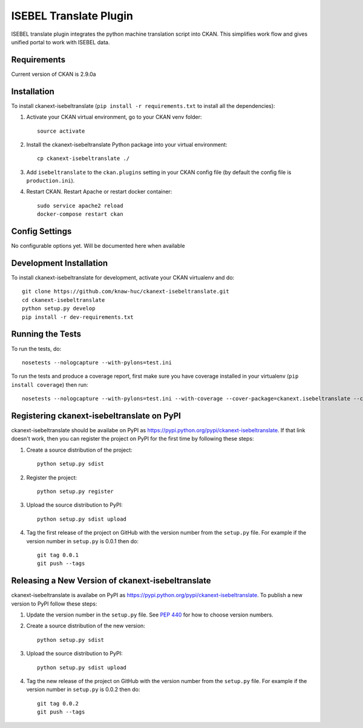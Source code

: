 =======================
ISEBEL Translate Plugin
=======================

ISEBEL translate plugin integrates the python machine translation script into CKAN.
This simplifies work flow and gives unified portal to work with ISEBEL data.


------------
Requirements
------------

Current version of CKAN is 2.9.0a


------------
Installation
------------

To install ckanext-isebeltranslate (``pip install -r requirements.txt`` to install all the dependencies):

1. Activate your CKAN virtual environment, go to your CKAN venv folder::

     source activate

2. Install the ckanext-isebeltranslate Python package into your virtual environment::

     cp ckanext-isebeltranslate ./

3. Add ``isebeltranslate`` to the ``ckan.plugins`` setting in your CKAN
   config file (by default the config file is
   ``production.ini``).

4. Restart CKAN. Restart Apache or restart docker container::

     sudo service apache2 reload
     docker-compose restart ckan


---------------
Config Settings
---------------

No configurable options yet. Will be documented here when available


------------------------
Development Installation
------------------------

To install ckanext-isebeltranslate for development, activate your CKAN virtualenv and
do::

    git clone https://github.com/knaw-huc/ckanext-isebeltranslate.git
    cd ckanext-isebeltranslate
    python setup.py develop
    pip install -r dev-requirements.txt


-----------------
Running the Tests
-----------------

To run the tests, do::

    nosetests --nologcapture --with-pylons=test.ini

To run the tests and produce a coverage report, first make sure you have
coverage installed in your virtualenv (``pip install coverage``) then run::

    nosetests --nologcapture --with-pylons=test.ini --with-coverage --cover-package=ckanext.isebeltranslate --cover-inclusive --cover-erase --cover-tests


---------------------------------
Registering ckanext-isebeltranslate on PyPI
---------------------------------

ckanext-isebeltranslate should be availabe on PyPI as
https://pypi.python.org/pypi/ckanext-isebeltranslate. If that link doesn't work, then
you can register the project on PyPI for the first time by following these
steps:

1. Create a source distribution of the project::

     python setup.py sdist

2. Register the project::

     python setup.py register

3. Upload the source distribution to PyPI::

     python setup.py sdist upload

4. Tag the first release of the project on GitHub with the version number from
   the ``setup.py`` file. For example if the version number in ``setup.py`` is
   0.0.1 then do::

       git tag 0.0.1
       git push --tags


----------------------------------------
Releasing a New Version of ckanext-isebeltranslate
----------------------------------------

ckanext-isebeltranslate is availabe on PyPI as https://pypi.python.org/pypi/ckanext-isebeltranslate.
To publish a new version to PyPI follow these steps:

1. Update the version number in the ``setup.py`` file.
   See `PEP 440 <http://legacy.python.org/dev/peps/pep-0440/#public-version-identifiers>`_
   for how to choose version numbers.

2. Create a source distribution of the new version::

     python setup.py sdist

3. Upload the source distribution to PyPI::

     python setup.py sdist upload

4. Tag the new release of the project on GitHub with the version number from
   the ``setup.py`` file. For example if the version number in ``setup.py`` is
   0.0.2 then do::

       git tag 0.0.2
       git push --tags

